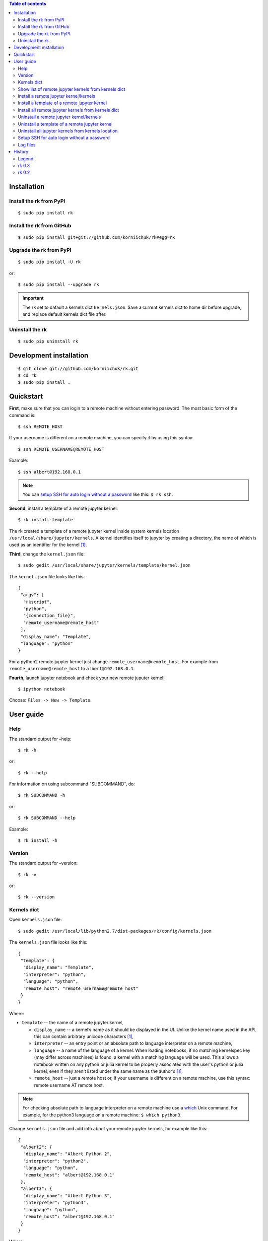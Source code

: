 .. contents:: Table of contents
   :depth: 2

Installation
============
Install the rk from PyPI
------------------------
::

    $ sudo pip install rk

Install the rk from GitHub
--------------------------
::

    $ sudo pip install git+git://github.com/korniichuk/rk#egg=rk

Upgrade the rk from PyPI
------------------------
::

    $ sudo pip install -U rk

or::

    $ sudo pip install --upgrade rk

.. important:: The rk set to dafault a kernels dict ``kernels.json``. Save a current kernels dict to home dir before upgrade, and replace default kernels dict file after.

Uninstall the rk
----------------
::

    $ sudo pip uninstall rk

Development installation
========================
::

    $ git clone git://github.com/korniichuk/rk.git
    $ cd rk
    $ sudo pip install .

Quickstart
==========
**First**, make sure that you can login to a remote machine without entering password. The most basic form of the command is::

    $ ssh REMOTE_HOST

If your username is different on a remote machine, you can specify it by using this syntax::

    $ ssh REMOTE_USERNAME@REMOTE_HOST

Example::

    $ ssh albert@192.168.0.1

.. note:: You can `setup SSH for auto login without a password`_ like this: ``$ rk ssh``.

**Second**, install a template of a remote jupyter kernel::

    $ rk install-template

The rk created a template of a remote jupyter kernel inside system kernels location ``/usr/local/share/jupyter/kernels``.
A kernel identifies itself to jupyter by creating a directory, the name of which is used as an identifier for the kernel [1]_.

**Third**, change the ``kernel.json`` file::

   $ sudo gedit /usr/local/share/jupyter/kernels/template/kernel.json

The ``kernel.json`` file looks like this::

    {
     "argv": [
      "rkscript",
      "python",
      "{connection_file}",
      "remote_username@remote_host"
     ],
     "display_name": "Template",
     "language": "python"
    }

For a python2 remote jupyter kernel just change ``remote_username@remote_host``. For example from ``remote_username@remote_host`` to ``albert@192.168.0.1``.

**Fourth**, launch jupyter notebook and check your new remote juputer kernel::

    $ ipython notebook

Choose: ``Files -> New -> Template``.

User guide
==========
Help
----
The standard output for –help::

    $ rk -h

or::

    $ rk --help

For information on using subcommand "SUBCOMMAND", do::

    $ rk SUBCOMMAND -h

or::

    $ rk SUBCOMMAND --help

Example::

    $ rk install -h

Version
-------
The standard output for –version::

    $ rk -v

or::

    $ rk --version

Kernels dict
------------
Open ``kernels.json`` file::

    $ sudo gedit /usr/local/lib/python2.7/dist-packages/rk/config/kernels.json

The ``kernels.json`` file looks like this::

    {
     "template": {
      "display_name": "Template",
      "interpreter": "python",
      "language": "python",
      "remote_host": "remote_username@remote_host"
     }
    }

Where:

* ``template`` -- the name of a remote jupyter kernel,

  * ``display_name`` -- a kernel’s name as it should be displayed in the UI. Unlike the kernel name used in the API, this can contain arbitrary unicode characters [1]_,
  * ``interpreter`` -- an entry point or an absolute path to language interpreter on a remote machine,
  * ``language`` -- a name of the language of a kernel. When loading notebooks, if no matching kernelspec key (may differ across machines) is found, a kernel with a matching language will be used. This allows a notebook written on any python or julia kernel to be properly associated with the user's python or julia kernel, even if they aren’t listed under the same name as the author’s [1]_,
  * ``remote_host`` -- just a remote host or, if your username is different on a remote machine, use this syntax: remote username AT remote host. 

.. note:: For checking absolute path to language interpreter on a remote machine use a `which <http://unixhelp.ed.ac.uk/CGI/man-cgi?which>`_ Unix command. For example, for the python3 language on a remote machine: ``$ which python3``.

Change ``kernels.json`` file and add info about your remote jupyter kernels, for example like this::

    {
     "albert2": {
      "display_name": "Albert Python 2",
      "interpreter": "python2",
      "language": "python",
      "remote_host": "albert@192.168.0.1"
     },
     "albert3": {
      "display_name": "Albert Python 3",
      "interpreter": "python3",
      "language": "python",
      "remote_host": "albert@192.168.0.1"
     }
    }

Where:

* ``albert2``, ``albert3`` -- the names of a remote jupyter kernels,

  * ``Albert Python 2``, ``Albert Python 3`` -- the display names for the UI,
  * ``python2``, ``python3`` -- entry points on a remote machine,
  * ``python`` -- the name of the language of a remote jupyter kernel,
  * ``albert`` -- the remote username on a remote machine, not similar with a username on a local machine,
  * ``92.168.0.1`` -- the remote host.

Show list of remote jupyter kernels from kernels dict
-----------------------------------------------------
::

    $ rk list

Install a remote jupyter kernel/kernels
---------------------------------------
::

    $ rk install KERNEL_NAME [KERNEL_NAME ...]

Where:

* ``KERNEL_NAME`` -- a name of a remote jupyter kernel in the kernels dict ``kernels.json``.

Example::

    $ rk install albert2
    $ rk install albert2 albert3

Install a template of a remote jupyter kernel
---------------------------------------------
::

    $ rk install-template

.. important:: After this subcommand open the  ``kernel.json`` file and change values of dict: ``$ sudo gedit /usr/local/share/jupyter/kernels/template/kernel.json``.


Install all remote jupyter kernels from kernels dict
----------------------------------------------------
::

    $ rk install-all

Uninstall a remote jupyter kernel/kernels
-----------------------------------------
::

    $ rk uninstall KERNEL_NAME [KERNEL_NAME ...]

Where:

* KERNEL_NAME -- a name of installed remote jupyter kernel.

Example::

    $ rk uninstall albert2
    $ rk uninstall albert2 albert3

Uninstall a template of a remote jupyter kernel
-----------------------------------------------
::

    $ rk uninstall-template

Uninstall all jupyter kernels from kernels location
---------------------------------------------------
::

    $ rk uninstall-all

.. note:: The default `kernels location <http://ipython.org/ipython-doc/dev/development/kernels.html#kernel-specs>`_ in the rk: ``/usr/local/share/jupyter/kernels``. Change the default `kernels location <http://ipython.org/ipython-doc/dev/development/kernels.html#kernel-specs>`_: ``$ sudo gedit /usr/local/lib/python2.7/dist-packages/rk/config/rk.ini``.

Setup SSH for auto login without a password
-------------------------------------------
::

    $ rk ssh

If you are familiar with `ssh-keygen <http://www.openbsd.org/cgi-bin/man.cgi?query=ssh-keygen&sektion=1>`_, `ssh-copy-id <http://linux.die.net/man/1/ssh-copy-id>`_ and `ssh-add <http://www.openbsd.org/cgi-bin/man.cgi?query=ssh-add&sektion=1>`_, this code also setup SSH for auto login without a password [2]_::

    $ ssh-keygen -t ecdsa -b 521 -N '' -f ~/.ssh/id_ecdsa
    $ ssh-copy-id REMOTE_HOST
    $ eval "$(ssh-agent -s)"
    $ ssh-add ~/.ssh/id_ecdsa"

.. note:: If your username is different on a remote machine, you can specify it by using this syntax: ``$ ssh-copy-id REMOTE_USERNAME@REMOTE_HOST``.

Log files
---------
The default log files location in the rk: ``/tmp/rk/log``. The name of rk log file, for working remote jupyter kernel, look like this: ``bree@192.168.0.1_1879-03-14_11.30.00.txt``. And the log file looks like this::

    date: 1879-03-14 Friday
    time: 11:30:00

    usernames: bree<->albert
    remote host: 192.168.0.1

    stdin ports: 37654<->58933
    hb ports: 53538<->59782
    iopub ports: 45330<->51989
    shell ports: 36523<->36107
    control ports: 50090<->53633

    pids: 16965<->20944

.. note:: Change the default log files location: ``$ sudo gedit /usr/local/lib/python2.7/dist-packages/rk/config/rk.ini``.

The paramiko log file is available in a local connection file directory. The name of paramiko log file, for working remote jupyter kernel, look like this: ``paramiko-843664c7-798d-4a9e-979c-22d0dc4a6bd5.txt``.

History
=======
Legend
------

* **added**
* corrected
* *removed*

rk 0.3
------
* **setup SSH for auto login without a password with a "ssh" subcommand.**
* error in the rkscript: list index out of range.
* **info about working remote jupyter kernel in rk log file.**
* **paramiko log file in a local connection file dir.**
* error in the rkscript: no handlers could be found for logger "paramiko.transport".
* local port forwarding in the rkscript via paramiko, not via pexpect.

rk 0.2
------

* **uninstall all jupyter kernels from kernels location with a "uninstall-all" subcommand.**
* **uninstall remote jupyter kernel/kernels with a "uninstall" subcommand.**
* **install remote jupyter kernel/kernels with a "install" subcommand.**
* **install all remote jupyter kernels from kernels dict with a "install-all" subcommand.**
* **show list of remote jupyter kernels from kernels dict with a "list" subcommand.**

.. rubric:: Footnotes

.. [1] http://ipython.org/ipython-doc/dev/development/kernels.html#kernel-specs
.. [2] https://help.github.com/articles/generating-ssh-keys/
